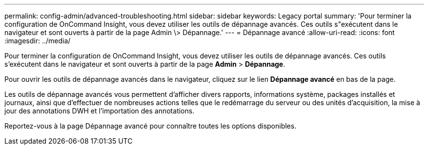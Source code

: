 ---
permalink: config-admin/advanced-troubleshooting.html 
sidebar: sidebar 
keywords: Legacy portal 
summary: 'Pour terminer la configuration de OnCommand Insight, vous devez utiliser les outils de dépannage avancés. Ces outils s"exécutent dans le navigateur et sont ouverts à partir de la page Admin \> Dépannage.' 
---
= Dépannage avancé
:allow-uri-read: 
:icons: font
:imagesdir: ../media/


[role="lead"]
Pour terminer la configuration de OnCommand Insight, vous devez utiliser les outils de dépannage avancés. Ces outils s'exécutent dans le navigateur et sont ouverts à partir de la page *Admin* > *Dépannage*.

Pour ouvrir les outils de dépannage avancés dans le navigateur, cliquez sur le lien *Dépannage avancé* en bas de la page.

Les outils de dépannage avancés vous permettent d'afficher divers rapports, informations système, packages installés et journaux, ainsi que d'effectuer de nombreuses actions telles que le redémarrage du serveur ou des unités d'acquisition, la mise à jour des annotations DWH et l'importation des annotations.

Reportez-vous à la page Dépannage avancé pour connaître toutes les options disponibles.
